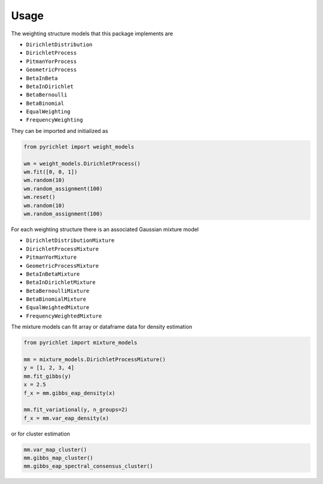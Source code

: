 Usage
=====

The weighting structure models that this package implements are

- ``DirichletDistribution``
- ``DirichletProcess``
- ``PitmanYorProcess``
- ``GeometricProcess``
- ``BetaInBeta``
- ``BetaInDirichlet``
- ``BetaBernoulli``
- ``BetaBinomial``
- ``EqualWeighting``
- ``FrequencyWeighting``

They can be imported and initialized as

.. code:: python

    from pyrichlet import weight_models

    wm = weight_models.DirichletProcess()
    wm.fit([0, 0, 1])
    wm.random(10)
    wm.random_assignment(100)
    wm.reset()
    wm.random(10)
    wm.random_assignment(100)

For each weighting structure there is an associated Gaussian mixture model

- ``DirichletDistributionMixture``
- ``DirichletProcessMixture``
- ``PitmanYorMixture``
- ``GeometricProcessMixture``
- ``BetaInBetaMixture``
- ``BetaInDirichletMixture``
- ``BetaBernoulliMixture``
- ``BetaBinomialMixture``
- ``EqualWeightedMixture``
- ``FrequencyWeightedMixture``

The mixture models can fit array or dataframe data for density estimation

.. code:: python

    from pyrichlet import mixture_models

    mm = mixture_models.DirichletProcessMixture()
    y = [1, 2, 3, 4]
    mm.fit_gibbs(y)
    x = 2.5
    f_x = mm.gibbs_eap_density(x)

    mm.fit_variational(y, n_groups=2)
    f_x = mm.var_eap_density(x)

or for cluster estimation

.. code:: python

    mm.var_map_cluster()
    mm.gibbs_map_cluster()
    mm.gibbs_eap_spectral_consensus_cluster()